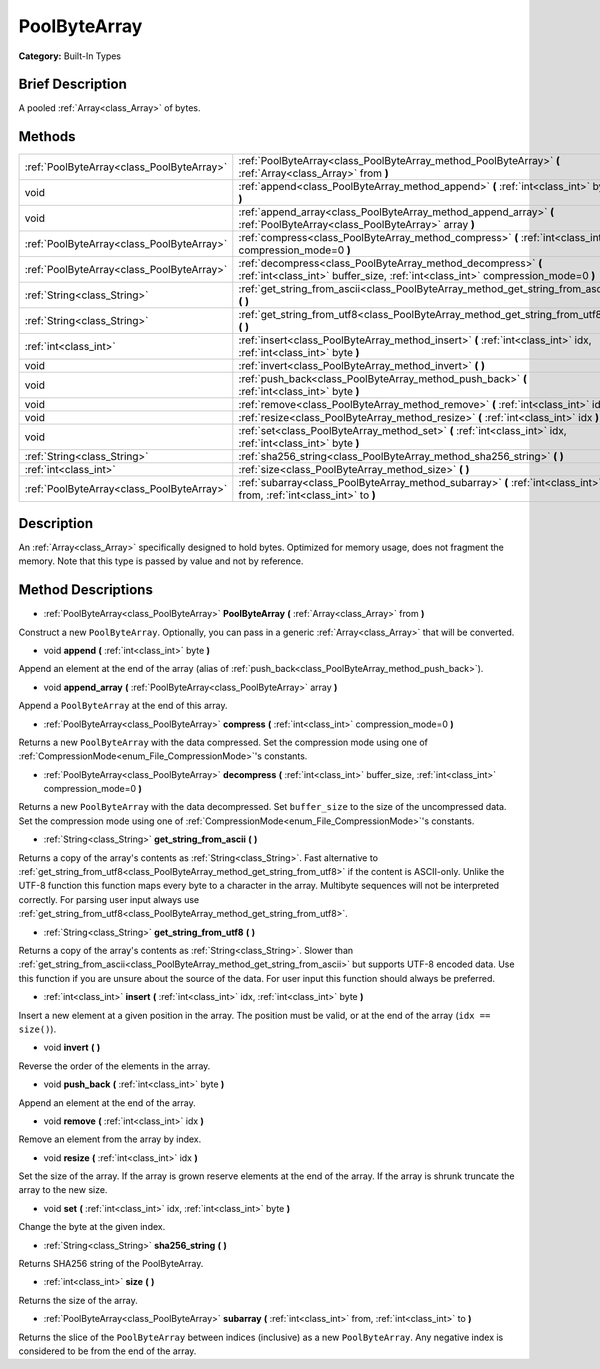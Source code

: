 .. Generated automatically by doc/tools/makerst.py in Godot's source tree.
.. DO NOT EDIT THIS FILE, but the PoolByteArray.xml source instead.
.. The source is found in doc/classes or modules/<name>/doc_classes.

.. _class_PoolByteArray:

PoolByteArray
=============

**Category:** Built-In Types

Brief Description
-----------------

A pooled :ref:`Array<class_Array>` of bytes.

Methods
-------

+-------------------------------------------+--------------------------------------------------------------------------------------------------------------------------------------------------+
| :ref:`PoolByteArray<class_PoolByteArray>` | :ref:`PoolByteArray<class_PoolByteArray_method_PoolByteArray>` **(** :ref:`Array<class_Array>` from **)**                                        |
+-------------------------------------------+--------------------------------------------------------------------------------------------------------------------------------------------------+
| void                                      | :ref:`append<class_PoolByteArray_method_append>` **(** :ref:`int<class_int>` byte **)**                                                          |
+-------------------------------------------+--------------------------------------------------------------------------------------------------------------------------------------------------+
| void                                      | :ref:`append_array<class_PoolByteArray_method_append_array>` **(** :ref:`PoolByteArray<class_PoolByteArray>` array **)**                         |
+-------------------------------------------+--------------------------------------------------------------------------------------------------------------------------------------------------+
| :ref:`PoolByteArray<class_PoolByteArray>` | :ref:`compress<class_PoolByteArray_method_compress>` **(** :ref:`int<class_int>` compression_mode=0 **)**                                        |
+-------------------------------------------+--------------------------------------------------------------------------------------------------------------------------------------------------+
| :ref:`PoolByteArray<class_PoolByteArray>` | :ref:`decompress<class_PoolByteArray_method_decompress>` **(** :ref:`int<class_int>` buffer_size, :ref:`int<class_int>` compression_mode=0 **)** |
+-------------------------------------------+--------------------------------------------------------------------------------------------------------------------------------------------------+
| :ref:`String<class_String>`               | :ref:`get_string_from_ascii<class_PoolByteArray_method_get_string_from_ascii>` **(** **)**                                                       |
+-------------------------------------------+--------------------------------------------------------------------------------------------------------------------------------------------------+
| :ref:`String<class_String>`               | :ref:`get_string_from_utf8<class_PoolByteArray_method_get_string_from_utf8>` **(** **)**                                                         |
+-------------------------------------------+--------------------------------------------------------------------------------------------------------------------------------------------------+
| :ref:`int<class_int>`                     | :ref:`insert<class_PoolByteArray_method_insert>` **(** :ref:`int<class_int>` idx, :ref:`int<class_int>` byte **)**                               |
+-------------------------------------------+--------------------------------------------------------------------------------------------------------------------------------------------------+
| void                                      | :ref:`invert<class_PoolByteArray_method_invert>` **(** **)**                                                                                     |
+-------------------------------------------+--------------------------------------------------------------------------------------------------------------------------------------------------+
| void                                      | :ref:`push_back<class_PoolByteArray_method_push_back>` **(** :ref:`int<class_int>` byte **)**                                                    |
+-------------------------------------------+--------------------------------------------------------------------------------------------------------------------------------------------------+
| void                                      | :ref:`remove<class_PoolByteArray_method_remove>` **(** :ref:`int<class_int>` idx **)**                                                           |
+-------------------------------------------+--------------------------------------------------------------------------------------------------------------------------------------------------+
| void                                      | :ref:`resize<class_PoolByteArray_method_resize>` **(** :ref:`int<class_int>` idx **)**                                                           |
+-------------------------------------------+--------------------------------------------------------------------------------------------------------------------------------------------------+
| void                                      | :ref:`set<class_PoolByteArray_method_set>` **(** :ref:`int<class_int>` idx, :ref:`int<class_int>` byte **)**                                     |
+-------------------------------------------+--------------------------------------------------------------------------------------------------------------------------------------------------+
| :ref:`String<class_String>`               | :ref:`sha256_string<class_PoolByteArray_method_sha256_string>` **(** **)**                                                                       |
+-------------------------------------------+--------------------------------------------------------------------------------------------------------------------------------------------------+
| :ref:`int<class_int>`                     | :ref:`size<class_PoolByteArray_method_size>` **(** **)**                                                                                         |
+-------------------------------------------+--------------------------------------------------------------------------------------------------------------------------------------------------+
| :ref:`PoolByteArray<class_PoolByteArray>` | :ref:`subarray<class_PoolByteArray_method_subarray>` **(** :ref:`int<class_int>` from, :ref:`int<class_int>` to **)**                            |
+-------------------------------------------+--------------------------------------------------------------------------------------------------------------------------------------------------+

Description
-----------

An :ref:`Array<class_Array>` specifically designed to hold bytes. Optimized for memory usage, does not fragment the memory. Note that this type is passed by value and not by reference.

Method Descriptions
-------------------

.. _class_PoolByteArray_method_PoolByteArray:

- :ref:`PoolByteArray<class_PoolByteArray>` **PoolByteArray** **(** :ref:`Array<class_Array>` from **)**

Construct a new ``PoolByteArray``. Optionally, you can pass in a generic :ref:`Array<class_Array>` that will be converted.

.. _class_PoolByteArray_method_append:

- void **append** **(** :ref:`int<class_int>` byte **)**

Append an element at the end of the array (alias of :ref:`push_back<class_PoolByteArray_method_push_back>`).

.. _class_PoolByteArray_method_append_array:

- void **append_array** **(** :ref:`PoolByteArray<class_PoolByteArray>` array **)**

Append a ``PoolByteArray`` at the end of this array.

.. _class_PoolByteArray_method_compress:

- :ref:`PoolByteArray<class_PoolByteArray>` **compress** **(** :ref:`int<class_int>` compression_mode=0 **)**

Returns a new ``PoolByteArray`` with the data compressed. Set the compression mode using one of :ref:`CompressionMode<enum_File_CompressionMode>`'s constants.

.. _class_PoolByteArray_method_decompress:

- :ref:`PoolByteArray<class_PoolByteArray>` **decompress** **(** :ref:`int<class_int>` buffer_size, :ref:`int<class_int>` compression_mode=0 **)**

Returns a new ``PoolByteArray`` with the data decompressed. Set ``buffer_size`` to the size of the uncompressed data. Set the compression mode using one of :ref:`CompressionMode<enum_File_CompressionMode>`'s constants.

.. _class_PoolByteArray_method_get_string_from_ascii:

- :ref:`String<class_String>` **get_string_from_ascii** **(** **)**

Returns a copy of the array's contents as :ref:`String<class_String>`. Fast alternative to :ref:`get_string_from_utf8<class_PoolByteArray_method_get_string_from_utf8>` if the content is ASCII-only. Unlike the UTF-8 function this function maps every byte to a character in the array. Multibyte sequences will not be interpreted correctly. For parsing user input always use :ref:`get_string_from_utf8<class_PoolByteArray_method_get_string_from_utf8>`.

.. _class_PoolByteArray_method_get_string_from_utf8:

- :ref:`String<class_String>` **get_string_from_utf8** **(** **)**

Returns a copy of the array's contents as :ref:`String<class_String>`. Slower than :ref:`get_string_from_ascii<class_PoolByteArray_method_get_string_from_ascii>` but supports UTF-8 encoded data. Use this function if you are unsure about the source of the data. For user input this function should always be preferred.

.. _class_PoolByteArray_method_insert:

- :ref:`int<class_int>` **insert** **(** :ref:`int<class_int>` idx, :ref:`int<class_int>` byte **)**

Insert a new element at a given position in the array. The position must be valid, or at the end of the array (``idx == size()``).

.. _class_PoolByteArray_method_invert:

- void **invert** **(** **)**

Reverse the order of the elements in the array.

.. _class_PoolByteArray_method_push_back:

- void **push_back** **(** :ref:`int<class_int>` byte **)**

Append an element at the end of the array.

.. _class_PoolByteArray_method_remove:

- void **remove** **(** :ref:`int<class_int>` idx **)**

Remove an element from the array by index.

.. _class_PoolByteArray_method_resize:

- void **resize** **(** :ref:`int<class_int>` idx **)**

Set the size of the array. If the array is grown reserve elements at the end of the array. If the array is shrunk truncate the array to the new size.

.. _class_PoolByteArray_method_set:

- void **set** **(** :ref:`int<class_int>` idx, :ref:`int<class_int>` byte **)**

Change the byte at the given index.

.. _class_PoolByteArray_method_sha256_string:

- :ref:`String<class_String>` **sha256_string** **(** **)**

Returns SHA256 string of the PoolByteArray.

.. _class_PoolByteArray_method_size:

- :ref:`int<class_int>` **size** **(** **)**

Returns the size of the array.

.. _class_PoolByteArray_method_subarray:

- :ref:`PoolByteArray<class_PoolByteArray>` **subarray** **(** :ref:`int<class_int>` from, :ref:`int<class_int>` to **)**

Returns the slice of the ``PoolByteArray`` between indices (inclusive) as a new ``PoolByteArray``. Any negative index is considered to be from the end of the array.

